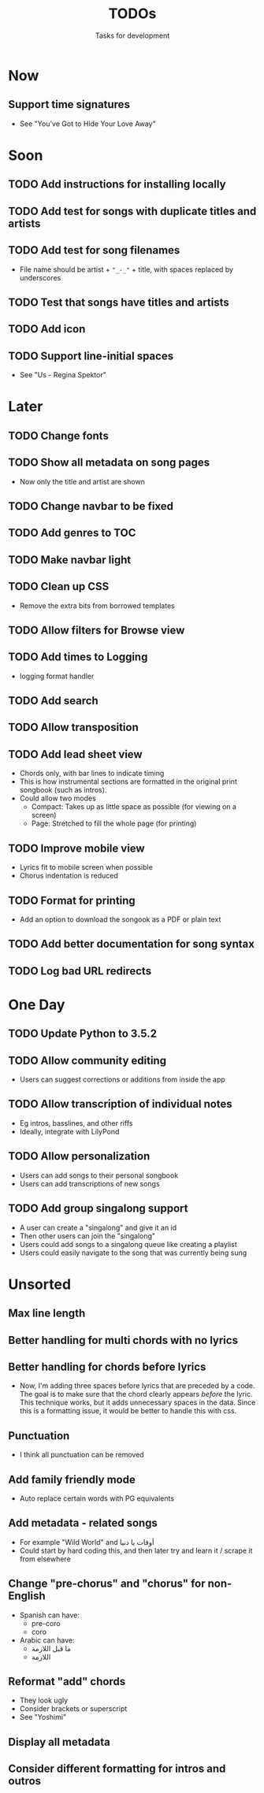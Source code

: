 #+TITLE: TODOs
#+SUBTITLE: Tasks for development

* Now
** Support time signatures
- See "You've Got to Hide Your Love Away"
* Soon

** TODO Add instructions for installing locally
** TODO Add test for songs with duplicate titles and artists
** TODO Add test for song filenames
- File name should be artist + ~"_-_"~ + title, with spaces replaced by underscores
** TODO Test that songs have titles and artists
** TODO Add icon
** TODO Support line-initial spaces
- See "Us - Regina Spektor"
* Later

** TODO Change fonts
** TODO Show all metadata on song pages
- Now only the title and artist are shown
** TODO Change navbar to be fixed
** TODO Add genres to TOC
** TODO Make navbar light
** TODO Clean up CSS
- Remove the extra bits from borrowed templates
** TODO Allow filters for Browse view
** TODO Add times to Logging
- logging format handler
** TODO Add search
** TODO Allow transposition
** TODO Add lead sheet view
- Chords only, with bar lines to indicate timing
- This is how instrumental sections are formatted in the original print songbook (such as intros).
- Could allow two modes
  - Compact: Takes up as little space as possible (for viewing on a screen)
  - Page: Stretched to fill the whole page (for printing)
    
** TODO Improve mobile view
- Lyrics fit to mobile screen when possible
- Chorus indentation is reduced
  
** TODO Format for printing
- Add an option to download the songook as a PDF or plain text

** TODO Add better documentation for song syntax
** TODO Log bad URL redirects

* One Day

** TODO Update Python to 3.5.2
** TODO Allow community editing
- Users can suggest corrections or additions from inside the app
  
** TODO Allow transcription of individual notes
- Eg intros, basslines, and other riffs
- Ideally, integrate with LilyPond

** TODO Allow personalization
- Users can add songs to their personal songbook
- Users can add transcriptions of new songs

** TODO Add group singalong support
- A user can create a "singalong" and give it an id
- Then other users can join the "singalong"
- Users could add songs to a singalong queue like creating a playlist
- Users could easily navigate to the song that was currently being sung
* Unsorted
** Max line length
** Better handling for multi chords with no lyrics
** Better handling for chords before lyrics
- Now, I'm adding three spaces before lyrics that are preceded by a code. The goal is to make sure that the chord clearly appears /before/ the lyric. This technique works, but it adds unnecessary spaces in the data. Since this is a formatting issue, it would be better to handle this with css.
** Punctuation
- I think all punctuation can be removed
** Add family friendly mode
- Auto replace certain words with PG equivalents
** Add metadata - related songs
- For example "Wild World" and أوقات يا دنيا
- Could start by hard coding this, and then later try and learn it / scrape it from elsewhere
** Change "pre-chorus" and "chorus" for non-English
- Spanish can have:
  - pre-coro
  - coro
- Arabic can have:
  - ما قبل اللازمة
  - اللازمة
** Reformat "add" chords
- They look ugly
- Consider brackets or superscript
- See "Yoshimi"
** Display all metadata
** Consider different formatting for intros and outros
